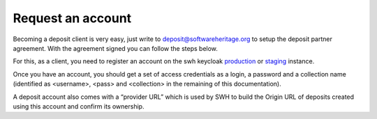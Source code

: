 .. _deposit-account:

Request an account
==================

Becoming a deposit client is very easy, just write to deposit@softwareheritage.org
to setup the deposit partner agreement. With the agreement signed you can follow the
steps below.

For this, as a client, you need to register an account on the swh keycloak
`production <https://archive.softwareheritage.org/oidc/login/>`_
or `staging <https://webapp.staging.swh.network/oidc/login/>`_ instance.

Once you have an account, you should get a set of access credentials as a login, a password and a collection name (identified as <username>, <pass> and <collection> in the remaining of this documentation).

A deposit account also comes with a “provider URL” which is used by SWH to build the Origin URL of deposits created using this account and confirm its ownership.

